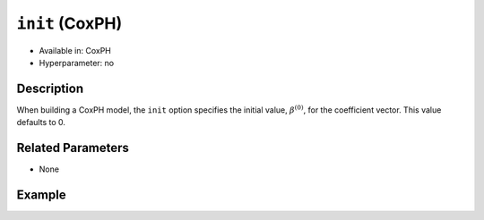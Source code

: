 ``init`` (CoxPH)
----------------

- Available in: CoxPH
- Hyperparameter: no

Description
~~~~~~~~~~~

When building a CoxPH model, the ``init`` option specifies the initial value, :math:`\beta^{(0)}`, for the coefficient vector. This value defaults to 0.


Related Parameters
~~~~~~~~~~~~~~~~~~

- None

Example
~~~~~~~

.. example-code::
   .. code-block:: r

	library(h2o)
	h2o.init()

	# import the heart dataset
	heart <- h2o.importFile("http://s3.amazonaws.com/h2o-public-test-data/smalldata/coxph_test/heart.csv")

	# split the dataset into train and validation datasets
	heart.split <- h2o.splitFrame(data=heart, ratios=.8, seed=1234)
	train <- heart.split[[1]]
	test <- heart.split[[2]]

	# train your model
	coxph.model <- h2o.coxph(x="age", 
	                         event_column="event", 
	                         start_column="start", 
	                         stop_column="stop", 
	                         training_frame=heart, 
	                         init=3)

	# view the model details
	coxph.model
	Loading required namespace: survival
	Model Details:
	==============

	H2OCoxPHModel: coxph
	Model ID:  CoxPH_model_R_1570809926481_1 
	Call:
	Surv(start, stop, event) ~ age

	      coef exp(coef) se(coef)    z     p
	age 0.0307    1.0312   0.0143 2.15 0.031

	Likelihood ratio test=6109  on 1 df, p=<2e-16
	n= 172, number of events= 75 

   .. code-block:: python

	import h2o
	from h2o.estimators.coxph import H2OCoxProportionalHazardsEstimator
	h2o.init()

	# import the heart dataset
	heart = h2o.import_file("http://s3.amazonaws.com/h2o-public-test-data/smalldata/coxph_test/heart.csv")

	# split the dataset into train and test datasets
	train, test = heart.split_frame(ratios = [.8], seed=1234)

	#specify the init parameter's value
	init = 3

	# initialize an train a CoxPH model
	coxph = H2OCoxProportionalHazardsEstimator(start_column="start", 
	                                           stop_column="stop", 
	                                           ties="breslow", 
	                                           init=init)
	coxph.train(x="age", y="event", training_frame=heart)

	# view the model details
	coxph.train
	Model Details
	=============
	H2OCoxProportionalHazardsEstimator :  Cox Proportional Hazards
	Model Key:  CoxPH_model_python_1570808496252_2

	Call: 
	Surv(start, stop, event) ~ age

	Coefficients: CoxPH Coefficients
	names    coefficients    exp_coef    exp_neg_coef    se_coef    z_coef
	-------  --------------  ----------  --------------  ---------  --------
	age      0.030691        1.03117     0.969775        0.0142686  2.15095

	Likelihood ratio test=5.160759
	n=172, number of events=75

	Scoring History: 
	    timestamp            duration    iterations    loglik
	--  -------------------  ----------  ------------  --------
	    2019-10-11 08:59:31  0.000 sec   0             -298.326
	    2019-10-11 08:59:31  0.001 sec   1             -295.799
	    2019-10-11 08:59:31  0.002 sec   2             -295.745
	    2019-10-11 08:59:31  0.004 sec   3             -295.745
	<bound method H2OEstimator.train of >
